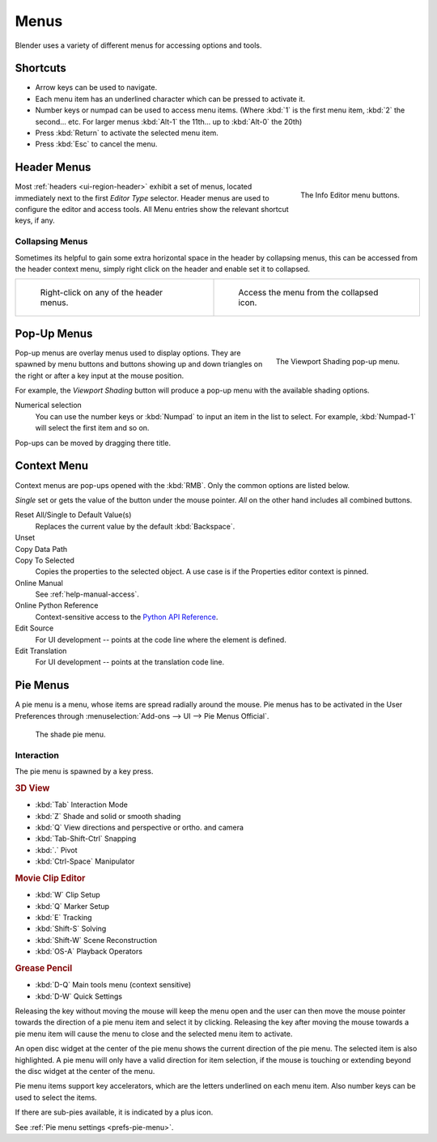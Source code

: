 
*****
Menus
*****

Blender uses a variety of different menus for accessing options and tools.


Shortcuts
=========

- Arrow keys can be used to navigate.
- Each menu item has an underlined character which can be pressed to activate it.
- Number keys or numpad can be used to access menu items.
  (Where :kbd:`1` is the first menu item, :kbd:`2` the second... etc.
  For larger menus :kbd:`Alt-1` the 11th... up to :kbd:`Alt-0` the 20th)
- Press :kbd:`Return` to activate the selected menu item.
- Press :kbd:`Esc` to cancel the menu.


.. _ui-header-menu:

Header Menus
============

.. figure:: /images/interface_menu_button.png
   :align: right

   The Info Editor menu buttons.

Most :ref:`headers <ui-region-header>` exhibit a set of menus, located immediately next
to the first *Editor Type* selector.
Header menus are used to configure the editor and access tools.
All Menu entries show the relevant shortcut keys, if any.


Collapsing Menus
----------------

Sometimes its helpful to gain some extra horizontal space in the header by collapsing menus,
this can be accessed from the header context menu,
simply right click on the header and enable set it to collapsed.

.. list-table::

   * - .. figure:: /images/header_menu_expand.jpg
          :width: 320px

          Right-click on any of the header menus.

     - .. figure:: /images/header_menu_collapsed.jpg
          :width: 320px

          Access the menu from the collapsed icon.

 
Pop-Up Menus
============

.. figure:: /images/interface_popup-menu.jpg
   :align: right

   The Viewport Shading pop-up menu.

Pop-up menus are overlay menus used to display options.
They are spawned by menu buttons and buttons showing up and down triangles on the right or
after a key input at the mouse position.

For example, the *Viewport Shading* button will produce a pop-up menu
with the available shading options.

Numerical selection
   You can use the number keys or :kbd:`Numpad` to input an item in the list to select.
   For example, :kbd:`Numpad-1` will select the first item and so on.

Pop-ups can be moved by dragging there title.


Context Menu
============

Context menus are pop-ups opened with the :kbd:`RMB`.
Only the common options are listed below.

*Single* set or gets the value of the button under the mouse pointer.
*All* on the other hand includes all combined buttons.

Reset All/Single to Default Value(s)
   Replaces the current value by the default :kbd:`Backspace`.
Unset
   ..
Copy Data Path
   ..
Copy To Selected
   Copies the properties to the selected object. A use case is if the Properties editor context is pinned.
Online Manual
   See :ref:`help-manual-access`.
Online Python Reference
   Context-sensitive access to the 
   `Python API Reference <https://www.blender.org/api/blender_python_api_current/>`__.
Edit Source
   For UI development -- points at the code line where the element is defined.
Edit Translation
   For UI development -- points at the translation code line.

.. seealso::

   :doc:`/interface/common_shortcuts`.

   .. move paragraph there?


Pie Menus
=========

A pie menu is a menu, whose items are spread radially around the mouse.
Pie menus has to be activated in the User Preferences through
:menuselection:`Add-ons --> UI --> Pie Menus Official`.

.. figure:: /images/interface_pie-menu.jpg
   :width: 350px

   The shade pie menu.


Interaction
-----------

The pie menu is spawned by a key press.

.. rubric:: 3D View

- :kbd:`Tab` Interaction Mode
- :kbd:`Z` Shade and solid or smooth shading
- :kbd:`Q` View directions and perspective or ortho. and camera
- :kbd:`Tab-Shift-Ctrl` Snapping
- :kbd:`.` Pivot
- :kbd:`Ctrl-Space` Manipulator

.. rubric:: Movie Clip Editor

- :kbd:`W` Clip Setup
- :kbd:`Q` Marker Setup
- :kbd:`E` Tracking
- :kbd:`Shift-S` Solving
- :kbd:`Shift-W` Scene Reconstruction
- :kbd:`OS-A` Playback Operators

.. rubric:: Grease Pencil

- :kbd:`D-Q` Main tools menu (context sensitive)
- :kbd:`D-W` Quick Settings

Releasing the key without moving the mouse will keep the menu open and
the user can then move the mouse pointer towards the direction of a pie menu item and select it by clicking.
Releasing the key after moving the mouse towards a pie menu item will cause the menu to close and
the selected menu item to activate.

An open disc widget at the center of the pie menu shows the
current direction of the pie menu. The selected item is also highlighted.
A pie menu will only have a valid direction for item selection,
if the mouse is touching or extending beyond the disc widget at the center of the menu.

Pie menu items support key accelerators, which are the letters underlined on each menu item.
Also number keys can be used to select the items.

If there are sub-pies available, it is indicated by a plus icon.

See :ref:`Pie menu settings <prefs-pie-menu>`.
